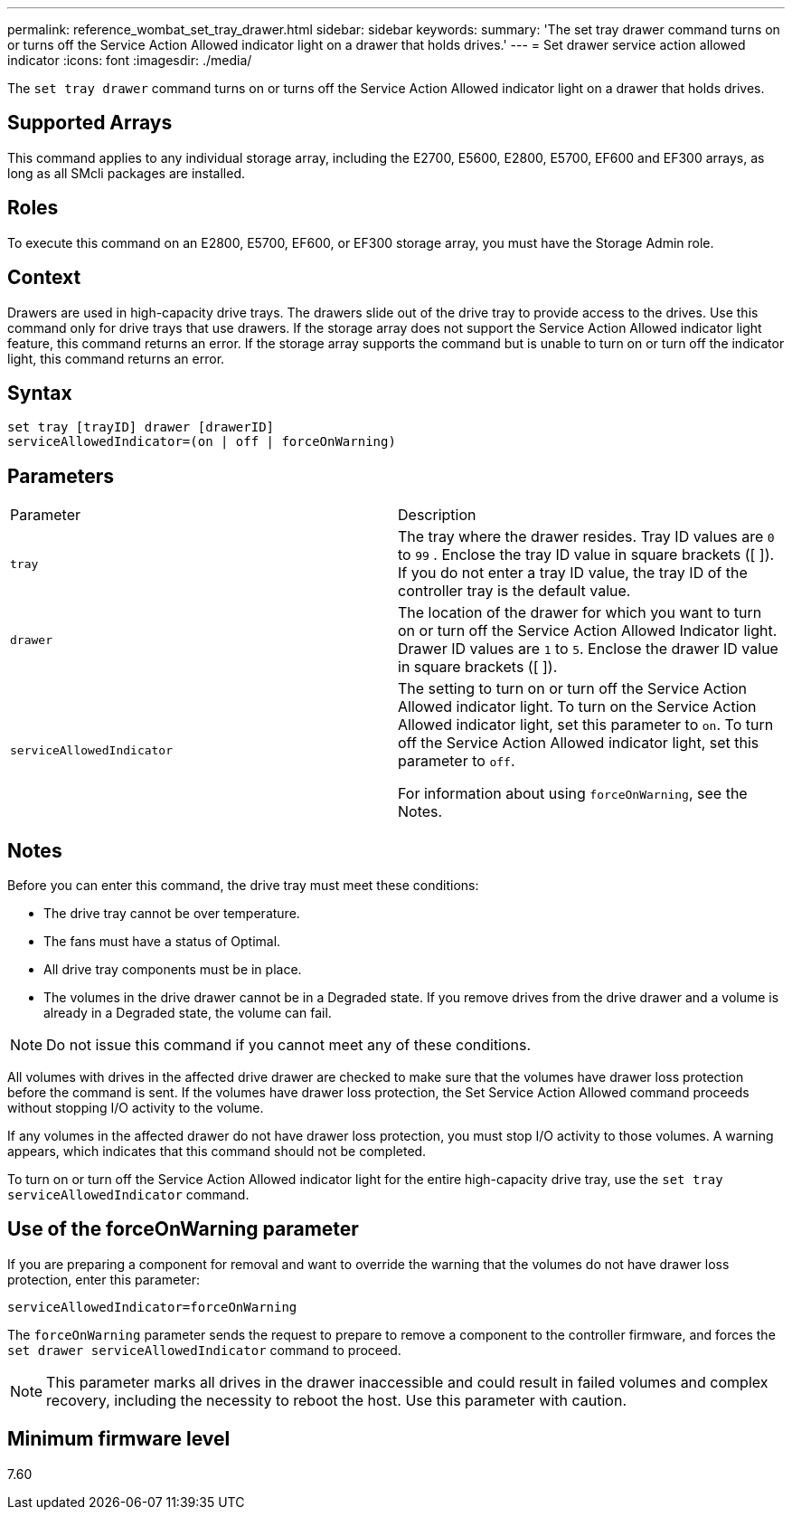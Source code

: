 ---
permalink: reference_wombat_set_tray_drawer.html
sidebar: sidebar
keywords: 
summary: 'The set tray drawer command turns on or turns off the Service Action Allowed indicator light on a drawer that holds drives.'
---
= Set drawer service action allowed indicator
:icons: font
:imagesdir: ./media/

[.lead]
The `set tray drawer` command turns on or turns off the Service Action Allowed indicator light on a drawer that holds drives.

== Supported Arrays

This command applies to any individual storage array, including the E2700, E5600, E2800, E5700, EF600 and EF300 arrays, as long as all SMcli packages are installed.

== Roles

To execute this command on an E2800, E5700, EF600, or EF300 storage array, you must have the Storage Admin role.

== Context

Drawers are used in high-capacity drive trays. The drawers slide out of the drive tray to provide access to the drives. Use this command only for drive trays that use drawers. If the storage array does not support the Service Action Allowed indicator light feature, this command returns an error. If the storage array supports the command but is unable to turn on or turn off the indicator light, this command returns an error.

== Syntax

----
set tray [trayID] drawer [drawerID]
serviceAllowedIndicator=(on | off | forceOnWarning)
----

== Parameters

|===
| Parameter| Description
a|
`tray`
a|
The tray where the drawer resides. Tray ID values are `0` to `99` . Enclose the tray ID value in square brackets ([ ]). If you do not enter a tray ID value, the tray ID of the controller tray is the default value.
a|
`drawer`
a|
The location of the drawer for which you want to turn on or turn off the Service Action Allowed Indicator light. Drawer ID values are `1` to `5`. Enclose the drawer ID value in square brackets ([ ]).
a|
`serviceAllowedIndicator`
a|
The setting to turn on or turn off the Service Action Allowed indicator light. To turn on the Service Action Allowed indicator light, set this parameter to `on`. To turn off the Service Action Allowed indicator light, set this parameter to `off`.

For information about using `forceOnWarning`, see the Notes.

|===

== Notes

Before you can enter this command, the drive tray must meet these conditions:

* The drive tray cannot be over temperature.
* The fans must have a status of Optimal.
* All drive tray components must be in place.
* The volumes in the drive drawer cannot be in a Degraded state. If you remove drives from the drive drawer and a volume is already in a Degraded state, the volume can fail.

[NOTE]
====
Do not issue this command if you cannot meet any of these conditions.
====

All volumes with drives in the affected drive drawer are checked to make sure that the volumes have drawer loss protection before the command is sent. If the volumes have drawer loss protection, the Set Service Action Allowed command proceeds without stopping I/O activity to the volume.

If any volumes in the affected drawer do not have drawer loss protection, you must stop I/O activity to those volumes. A warning appears, which indicates that this command should not be completed.

To turn on or turn off the Service Action Allowed indicator light for the entire high-capacity drive tray, use the `set tray serviceAllowedIndicator` command.

== Use of the forceOnWarning parameter

If you are preparing a component for removal and want to override the warning that the volumes do not have drawer loss protection, enter this parameter:

----
serviceAllowedIndicator=forceOnWarning
----

The `forceOnWarning` parameter sends the request to prepare to remove a component to the controller firmware, and forces the `set drawer serviceAllowedIndicator` command to proceed.

[NOTE]
====
This parameter marks all drives in the drawer inaccessible and could result in failed volumes and complex recovery, including the necessity to reboot the host. Use this parameter with caution.
====

== Minimum firmware level

7.60
